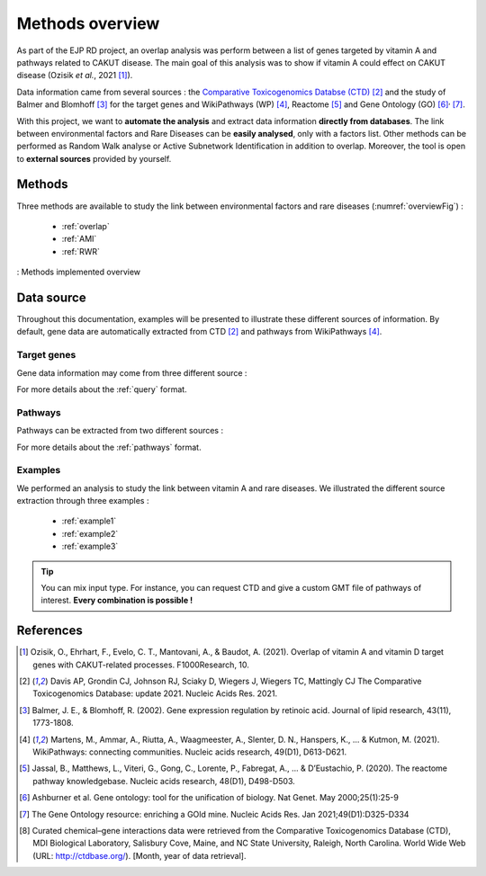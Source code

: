 ==================================================
Methods overview
==================================================

As part of the EJP RD project, an overlap analysis was perform between a list of genes targeted by vitamin A and pathways
related to CAKUT disease. The main goal of this analysis was to show if vitamin A could effect on CAKUT disease (Ozisik *et al.*, 2021 [1]_).

Data information came from several sources : the `Comparative Toxicogenomics Databse (CTD) <https://ctdbase.org/>`_ [2]_
and the study of Balmer and Blomhoff [3]_ for the target genes and WikiPathways (WP) [4]_, Reactome [5]_ and Gene Ontology (GO) [6]_:sup:`,` [7]_.

With this project, we want to **automate the analysis** and extract data information **directly from databases**.
The link between environmental factors and Rare Diseases can be **easily analysed**, only with a factors list.
Other methods can be performed as Random Walk analyse or Active Subnetwork Identification in addition to overlap.
Moreover, the tool is open to **external sources** provided by yourself.

Methods
=========

Three methods are available to study the link between environmental factors and rare diseases (:numref:`overviewFig`) :

    - :ref:`overlap`
    - :ref:`AMI`
    - :ref:`RWR`

.. _overviewFig:
.. figure:: ../../pictures/MethodsOverview.png
    :alt: methods overview
    :align: center

    : Methods implemented overview

Data source
==============

Throughout this documentation, examples will be presented to illustrate these different sources of information. By default,
gene data are automatically extracted from CTD [2]_ and pathways from WikiPathways [4]_.

Target genes
---------------

Gene data information may come from three different source :

.. tabs::

    .. group-tab:: CTD request

        Give a list of **environmental factors**. CTD is requested and gives a list of target genes.

    .. group-tab:: CTD file

        .. warning::

            The CTD database is updated every month (`updates page <https://ctdbase.org/about/changes/>`_).
            It could be interesting to provide its own version of data for reproducibility.

        Give a **tsv file** with the data from **CTD** database. Genes list is extracted from this file.

    .. group-tab:: Genes file

        Give a **list of genes** directly.

For more details about the :ref:`query` format.

Pathways
---------

Pathways can be extracted from two different sources :

.. tabs::

    .. group-tab:: WP request

        By default, **Rare Disease pathways** are extracted from **WikiPathways** [4]_. The corresponding background genes are
        extracted in the same time (all human genes in WP).

    .. group-tab:: GMT file

        .. warning::

            WP is updated regularly (`updates page <https://www.wikipathways.org/index.php/WikiPathways:Updates>`_).
            It could be interesting to provide its own version of data for reproducibility.

        Give a **GMT file** with pathways. It could be

            - rare diseases pathways from WP for a specific version
            - a custom GMT file with **pathways of interest**. Pathways can come from different sources.
              Corresponding backgrounds genes are needed.

For more details about the :ref:`pathways` format.

Examples
-----------

We performed an analysis to study the link between vitamin A and rare diseases. We illustrated the different source extraction
through three examples :

    - :ref:`example1`
    - :ref:`example2`
    - :ref:`example3`

.. tip::

    You can mix input type. For instance, you can request CTD and give a custom GMT file of pathways of interest.
    **Every combination is possible !**

References
==============

.. [1] Ozisik, O., Ehrhart, F., Evelo, C. T., Mantovani, A., & Baudot, A. (2021). Overlap of vitamin A and vitamin D target genes with CAKUT-related processes. F1000Research, 10.
.. [2] Davis AP, Grondin CJ, Johnson RJ, Sciaky D, Wiegers J, Wiegers TC, Mattingly CJ The Comparative Toxicogenomics Database: update 2021. Nucleic Acids Res. 2021.
.. [3] Balmer, J. E., & Blomhoff, R. (2002). Gene expression regulation by retinoic acid. Journal of lipid research, 43(11), 1773-1808.
.. [4] Martens, M., Ammar, A., Riutta, A., Waagmeester, A., Slenter, D. N., Hanspers, K., ... & Kutmon, M. (2021). WikiPathways: connecting communities. Nucleic acids research, 49(D1), D613-D621.
.. [5] Jassal, B., Matthews, L., Viteri, G., Gong, C., Lorente, P., Fabregat, A., ... & D’Eustachio, P. (2020). The reactome pathway knowledgebase. Nucleic acids research, 48(D1), D498-D503.
.. [6] Ashburner et al. Gene ontology: tool for the unification of biology. Nat Genet. May 2000;25(1):25-9
.. [7] The Gene Ontology resource: enriching a GOld mine. Nucleic Acids Res. Jan 2021;49(D1):D325-D334
.. [8] Curated chemical–gene interactions data were retrieved from the Comparative Toxicogenomics Database (CTD), MDI Biological Laboratory, Salisbury Cove, Maine, and NC State University, Raleigh, North Carolina. World Wide Web (URL: http://ctdbase.org/). [Month, year of data retrieval].
